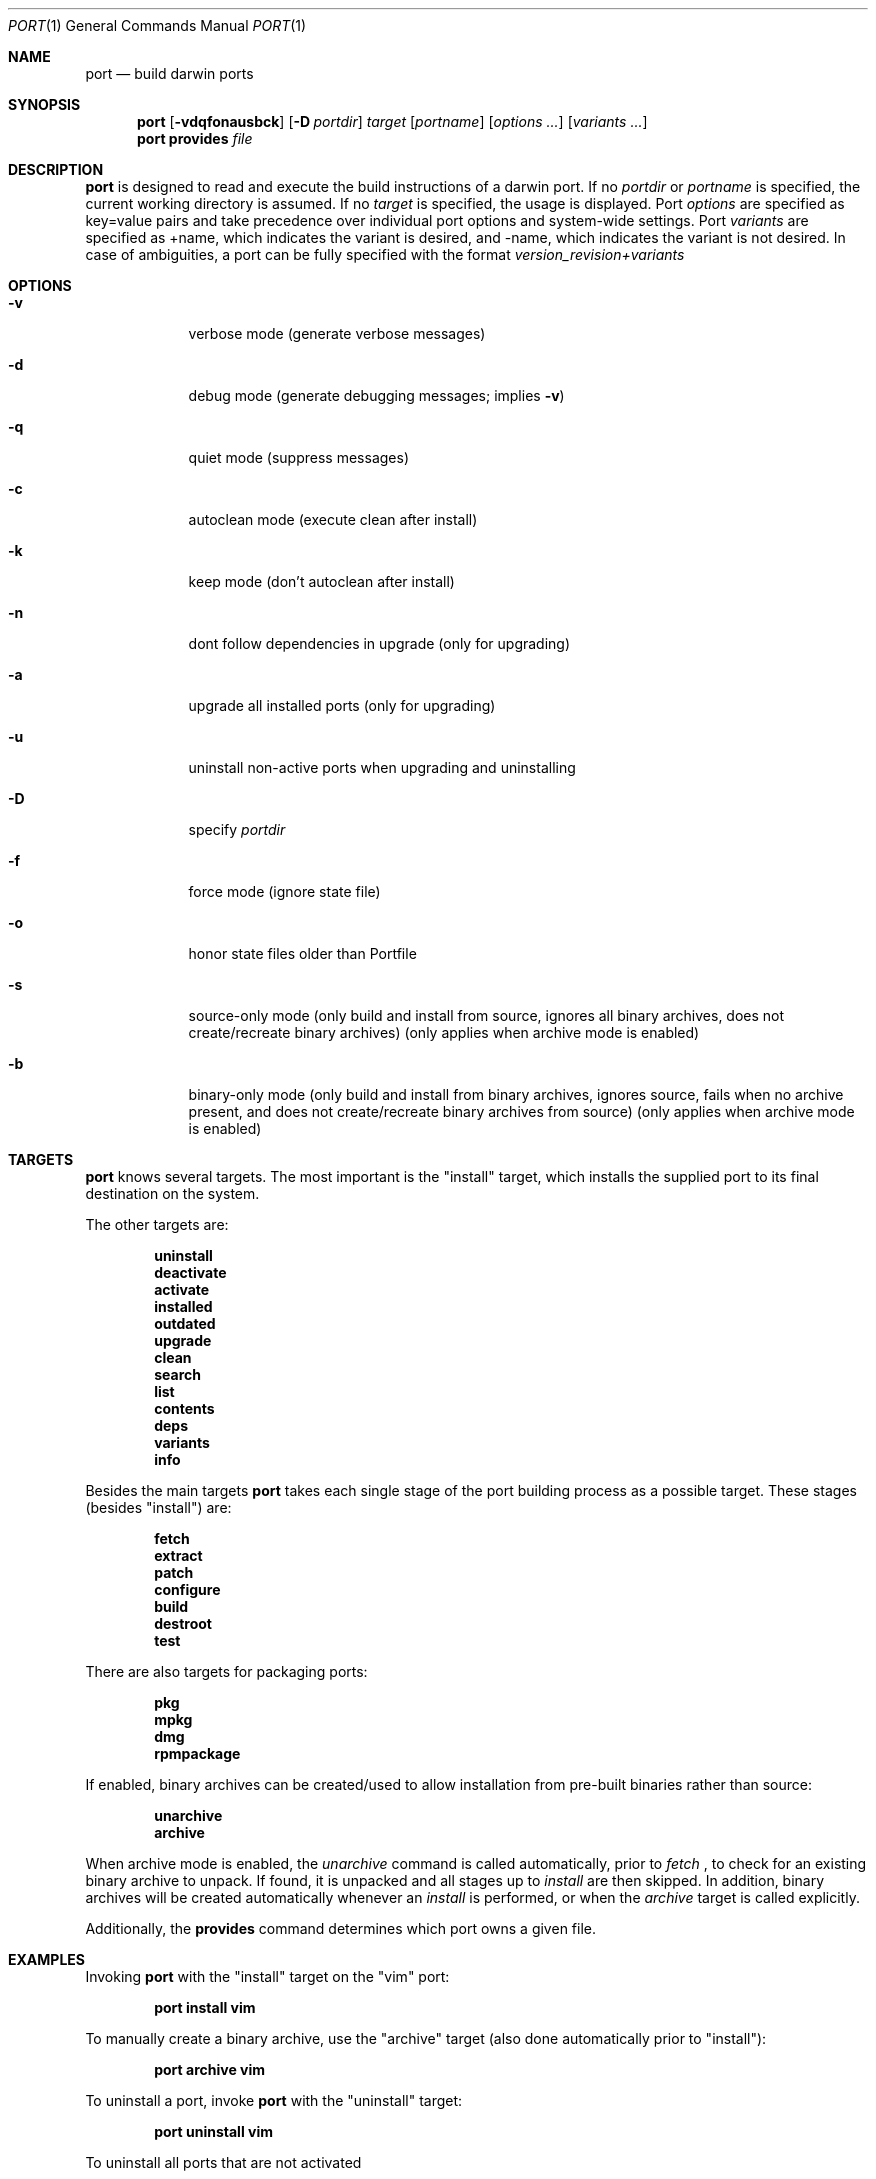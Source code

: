 .\" port.1
.\"
.\" Copyright (c) 2002 Apple Computer, Inc.
.\" All rights reserved.
.\"
.\" Redistribution and use in source and binary forms, with or without
.\" modification, are permitted provided that the following conditions
.\" are met:
.\" 1. Redistributions of source code must retain the above copyright
.\"    notice, this list of conditions and the following disclaimer.
.\" 2. Redistributions in binary form must reproduce the above copyright
.\"    notice, this list of conditions and the following disclaimer in the
.\"    documentation and/or other materials provided with the distribution.
.\" 3. Neither the name of Apple Computer, Inc. nor the names of its
.\"    contributors may be used to endorse or promote products derived from
.\"    this software without specific prior written permission.
.\"
.\" THIS SOFTWARE IS PROVIDED BY THE COPYRIGHT HOLDERS AND CONTRIBUTORS "AS IS"
.\" AND ANY EXPRESS OR IMPLIED WARRANTIES, INCLUDING, BUT NOT LIMITED TO, THE
.\" IMPLIED WARRANTIES OF MERCHANTABILITY AND FITNESS FOR A PARTICULAR PURPOSE
.\" ARE DISCLAIMED. IN NO EVENT SHALL THE COPYRIGHT OWNER OR CONTRIBUTORS BE
.\" LIABLE FOR ANY DIRECT, INDIRECT, INCIDENTAL, SPECIAL, EXEMPLARY, OR
.\" CONSEQUENTIAL DAMAGES (INCLUDING, BUT NOT LIMITED TO, PROCUREMENT OF
.\" SUBSTITUTE GOODS OR SERVICES; LOSS OF USE, DATA, OR PROFITS; OR BUSINESS
.\" INTERRUPTION) HOWEVER CAUSED AND ON ANY THEORY OF LIABILITY, WHETHER IN
.\" CONTRACT, STRICT LIABILITY, OR TORT (INCLUDING NEGLIGENCE OR OTHERWISE)
.\" ARISING IN ANY WAY OUT OF THE USE OF THIS SOFTWARE, EVEN IF ADVISED OF THE
.\" POSSIBILITY OF SUCH DAMAGE.
.\"
.Dd August 24, 2002
.Dt PORT 1 "Apple Computer, Inc."
.Os
.Sh NAME
.Nm port
.Nd build darwin ports
.Sh SYNOPSIS
.Nm
.Op Fl vdqfonausbck
.Op Fl D Ar portdir
.Ar target
.Op Ar portname
.Op Ar options ...
.Op Ar variants ...
.Nm
.Ic provides
.Ar file
.Sh DESCRIPTION
.Nm
is designed to read and execute the build instructions of a darwin port. If no 
.Ar portdir
or
.Ar portname
is specified, the current working directory is assumed.
If no
.Ar target
is specified, the usage is displayed.
Port 
.Ar options 
are specified as key=value pairs and take precedence over individual port options and system-wide settings.
Port
.Ar variants
are specified as +name, which indicates the variant is desired, and -name, which indicates the 
variant is not desired. In case of ambiguities, a port can be fully specified with the format
.Ar version_revision+variants
.Sh OPTIONS
.Bl -tag -width -indent
.It Fl v
verbose mode (generate verbose messages)
.It Fl d
debug mode (generate debugging messages; implies
.Fl v )
.It Fl q
quiet mode (suppress messages)
.It Fl c
autoclean mode (execute clean after install)
.It Fl k
keep mode (don't autoclean after install)
.It Fl n
dont follow dependencies in upgrade (only for upgrading)
.It Fl a
upgrade all installed ports (only for upgrading)
.It Fl u
uninstall non-active ports when upgrading and uninstalling
.It Fl D
specify
.Ar portdir
.It Fl f
force mode (ignore state file)
.It Fl o
honor state files older than Portfile
.It Fl s
source-only mode (only build and install from source, ignores all binary archives, does not create/recreate binary archives) (only applies when archive mode is enabled)
.It Fl b
binary-only mode (only build and install from binary archives, ignores source, fails when no archive present, and does not create/recreate binary archives from source) (only applies when archive mode is enabled)
.El
.Sh TARGETS
.Nm
knows several targets. The most important is the "install" target, which installs the supplied port to its final destination on the system.
.Pp
The other targets are:
.Pp
.Dl uninstall
.Dl deactivate
.Dl activate
.Dl installed
.Dl outdated
.Dl upgrade
.Dl clean
.Dl search
.Dl list
.Dl contents
.Dl deps
.Dl variants
.Dl info
.Pp
Besides the main targets
.Nm
takes each single stage of the port building process as a possible target. These
stages (besides "install") are:
.Pp
.Dl fetch
.Dl extract
.Dl patch
.Dl configure
.Dl build
.Dl destroot
.Dl test
.Pp
There are also targets for packaging ports:
.Pp
.Dl pkg
.Dl mpkg
.Dl dmg
.Dl rpmpackage
.Pp
If enabled, binary archives can be created/used to allow installation from pre-built binaries rather than source:
.Pp
.Dl unarchive
.Dl archive
.Pp
When archive mode is enabled, the
.Ar unarchive
command is called automatically, prior to
.Ar fetch
, to check for an
existing binary archive to unpack. If found, it is unpacked and all
stages up to
.Ar install
are then skipped.  In addition, binary archives will be created automatically whenever an
.Ar install
is performed, or when the
.Ar archive
target is called explicitly.
.Pp
Additionally, the
.Ic provides
command determines which port owns a given file.
.Sh EXAMPLES
Invoking
.Nm
with the "install" target on the "vim" port:
.Pp
.Dl "port install vim
.Pp
To manually create a binary archive, use the "archive" target (also done automatically prior to "install"):
.Pp
.Dl "port archive vim"
.Pp
To uninstall a port, invoke
.Nm
with the "uninstall" target:
.Pp
.Dl "port uninstall vim
.Pp
To uninstall all ports that are not activated 
.Pp
.Dl "port -u uninstall" 
.Pp
To clean up working directory after the port was built:
.Pp
.Dl "port clean vim
.Pp
or:
.Pp
.Dl "port clean --work vim
.Pp
To remove a port's distfiles:
.Pp
.Dl "port clean --dist vim
.Pp
To remove a port's archives (any variant of current port version):
.Pp
.Dl "port clean --archive vim
.Pp
To remove certain version(s) of a port's archives (version is any valid UNIX glob pattern):
.Pp
.Dl "port clean --archive vim 6.2.114
.Pp
or:
.Pp
.Dl "port clean --archive vim '6.*'
.Pp
To remove a port's distfiles, archives, and working directory:
.Pp
.Dl "port clean --all vim
.Pp
To deactivate a port (in image mode):
.Pp
.Dl "port deactivate vim
.Pp
To list out of date ports:
.Pp
.Dl "port outdated"
.Pp
To upgrade a port (deactivating the older version and activating a newer)
.Pp
.Dl "port upgrade vim
.Pp
To upgrade all installed ports
.Pp
.Dl "port -a upgrade
.Pp
To reactivate a port previously deactivated (in image mode):
.Pp
.Dl "port activate vim
.Pp
A port can be installed if another version/variant is installed but deactivated. To reactivate one of the installed version of a port previously deactivated (in image mode):
.Pp
.Dl "port activate vim 6.2.532_0+aqua
.Pp
To build and "install" vim into an intermediate destination root (or "destroot")
.Pp
.Dl "port destroot vim"
.Pp
This can be useful during development of a new port, for testing, or for
creating an "installation" of a port which can be subsequently packaged
or copied elsewhere without having to modify the host system.
.Pp
Using
.Nm
to list all available ports:
.Pp
.Dl "port search .+ 
.Pp
or: 
.Pp
.Dl "port list
.Pp
To look for a specific port, supply a search string:
.Pp
.Dl "port search vim
.Pp
To list the files (table of contents) installed by a given port (in this case apr):
.Pp
.Dl "port contents apr"
.Pp
To list a port's dependencies:
.Pp
.Dl "port deps exim"
.Pp
To list installed ports:
.Pp
.Dl "port installed"
.Pp
To list a port's variants:
.Pp
.Dl "port variants php"
.Pp
To view all of a port's metadata:
.Pp 
.Dl "port info vim"
.Pp
The following demonstrates invoking
.Nm
with the "extract" target on portdir "textproc/figlet" and extract.suffix set to ".tgz":
.Pp
.Dl "port extract -d textproc/figlet extract.suffix=.tgz"
.Pp
To package a port as an OS X package, use the "pkg" target:
.Pp
.Dl "port pkg gimp"
.Pp
or use
.Nm
with the 'dmg' target to create an internet-enabled disk image containing an OS X package:
.Pp
.Dl "port dmg gimp"
.Pp
To build an RPM from a port, use the "rpmpackage" target instead:
.Pp
.Dl "port rpmpackage gimp"
.Pp
.Sh DIAGNOSTICS
.Ex -std
.Sh AUTHORS
.An Landon Fuller Aq landonf@opendarwin.org
.An Kevin Van Vechten Aq kevin@opendarwin.org
.An Jordan K. Hubbard Aq jkh@opendarwin.org
.An Ole Guldberg Jensen Aq olegb@opendarwin.org
.An Robert Shaw Aq rshaw@opendarwin.org

